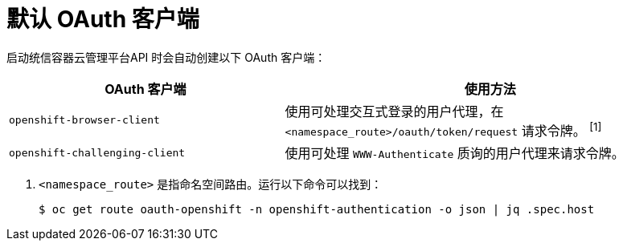 // Module included in the following assemblies:
//
// * authentication/configuring-oauth-clients.adoc

[id="oauth-default-clients_{context}"]
= 默认 OAuth 客户端

启动统信容器云管理平台API 时会自动创建以下 OAuth 客户端：

[cols="2,3",options="header"]
|===

|OAuth 客户端 |使用方法

|`openshift-browser-client`
|使用可处理交互式登录的用户代理，在 `<namespace_route>/oauth/token/request` 请求令牌。 ^[1]^

|`openshift-challenging-client`
|使用可处理 `WWW-Authenticate` 质询的用户代理来请求令牌。

|===
[.注意]
--
1. `<namespace_route>`  是指命名空间路由。运行以下命令可以找到：
+
[source,terminal]
----
$ oc get route oauth-openshift -n openshift-authentication -o json | jq .spec.host
----
--
